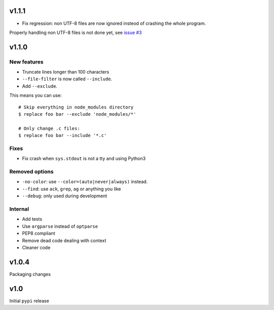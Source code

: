 v1.1.1
======

* Fix regression: non UTF-8 files are now ignored insteod of
  crashing the whole program.

Properly handling non UTF-8 files is not done yet, see
`issue #3 <https://github.com/dmerejkowsky/replacer/issues/3>`_


v1.1.0
=======

New features
------------

* Truncate lines longer than 100 characters

* ``--file-filter`` is now called ``--include``.
* Add ``--exclude``.

This means you can use::


  # Skip everything in node_modules directory
  $ replace foo bar --exclude 'node_modules/*'

  # Only change .c files:
  $ replace foo bar --include '*.c'

Fixes
-----

* Fix crash when ``sys.stdout`` is not a tty and using Python3


Removed options
---------------

* ``-no-color``: use ``--color=(auto|never|always)`` instead.
* ``--find``: use ``ack``, ``grep``, ``ag`` or anything you like
* ``--debug``: only used during development

Internal
--------

* Add tests
* Use ``argparse`` instead of ``optparse``
* PEP8 compliant
* Remove dead code dealing with context
* Cleaner code


v1.0.4
======

Packaging changes

v1.0
====

Initial ``pypi`` release

